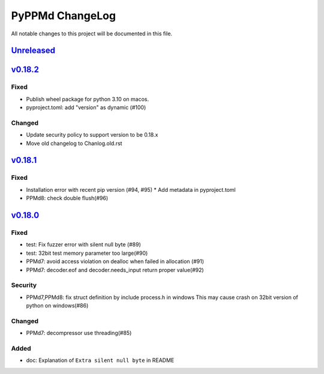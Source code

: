================
PyPPMd ChangeLog
================

All notable changes to this project will be documented in this file.

`Unreleased`_
=============

`v0.18.2`_
==========

Fixed
-----
* Publish wheel package for python 3.10 on macos.
* pyproject.toml: add "version" as dynamic (#100)

Changed
-------
* Update security policy to support version to be 0.18.x
* Move old changelog to Chanlog.old.rst


`v0.18.1`_
==========

Fixed
-----
* Installation error with recent pip version (#94, #95)
  * Add metadata in pyproject.toml
* PPMd8: check double flush(#96)

`v0.18.0`_
==========

Fixed
-----
* test: Fix fuzzer error with silent null byte (#89)
* test: 32bit test memory parameter too large(#90)
* PPMd7: avoid access violation on dealloc when failed in allocation (#91)
* PPMd7: decoder.eof and decoder.needs_input return proper value(#92)

Security
-----
* PPMd7,PPMd8: fix struct definition by include process.h in windows
  This may cause crash on 32bit version of python on windows(#86)

Changed
-------
* PPMd7: decompressor use threading(#85)

Added
-----
* doc: Explanation of ``Extra silent null byte`` in README


.. History links
.. _Unreleased: https://github.com/miurahr/pyppmd/compare/v0.18.2...HEAD
.. _v0.18.2: https://github.com/miurahr/pyppmd/compare/v0.18.1...v0.18.2
.. _v0.18.1: https://github.com/miurahr/pyppmd/compare/v0.18.0...v0.18.1
.. _v0.18.0: https://github.com/miurahr/pyppmd/compare/v0.17.4...v0.18.0
